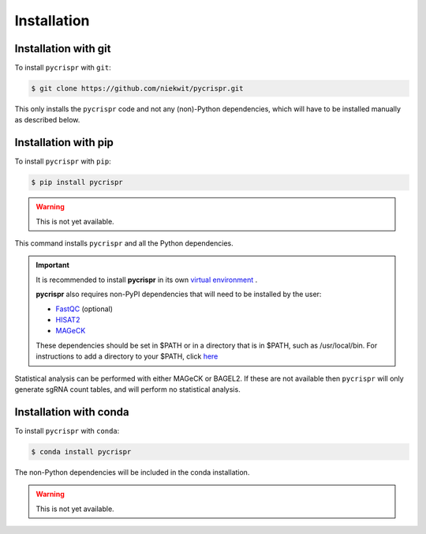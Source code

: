 Installation
====================================

Installation with git
------------------------------------
To install ``pycrispr`` with ``git``:

.. code-block:: console

   $ git clone https://github.com/niekwit/pycrispr.git

This only installs the ``pycrispr`` code and not any (non)-Python dependencies, which will have to be installed manually as described below. 

Installation with pip
------------------------------------

To install ``pycrispr`` with ``pip``:

.. code-block:: console

   $ pip install pycrispr
   
.. warning::

   This is not yet available.
   
This command installs ``pycrispr`` and all the Python dependencies. 

.. important::

    It is recommended to install **pycrispr** in its own `virtual environment <https://docs.python.org/3/library/venv.html>`_ .
    
    **pycrispr** also requires non-PyPI dependencies that will need to be installed by the user:
    
    * `FastQC <https://www.bioinformatics.babraham.ac.uk/projects/fastqc/>`_ (optional)
    * `HISAT2 <http://daehwankimlab.github.io/hisat2/>`_
    * `MAGeCK <https://sourceforge.net/p/mageck/wiki/Home/>`_


    
    These dependencies should be set in $PATH or in a directory that is in $PATH, such as /usr/local/bin. For instructions to add a directory to your $PATH, click `here <https://stackoverflow.com/questions/14637979/how-to-permanently-set-path-on-linux-unix>`_

Statistical analysis can be performed with either MAGeCK or BAGEL2. If these are not available then ``pycrispr`` will only generate sgRNA count tables, and will perform no statistical analysis.

Installation with conda
------------------------------------

To install ``pycrispr`` with ``conda``:

.. code-block:: console

   $ conda install pycrispr
   
The non-Python dependencies will be included in the conda installation.


.. warning::

   This is not yet available.











